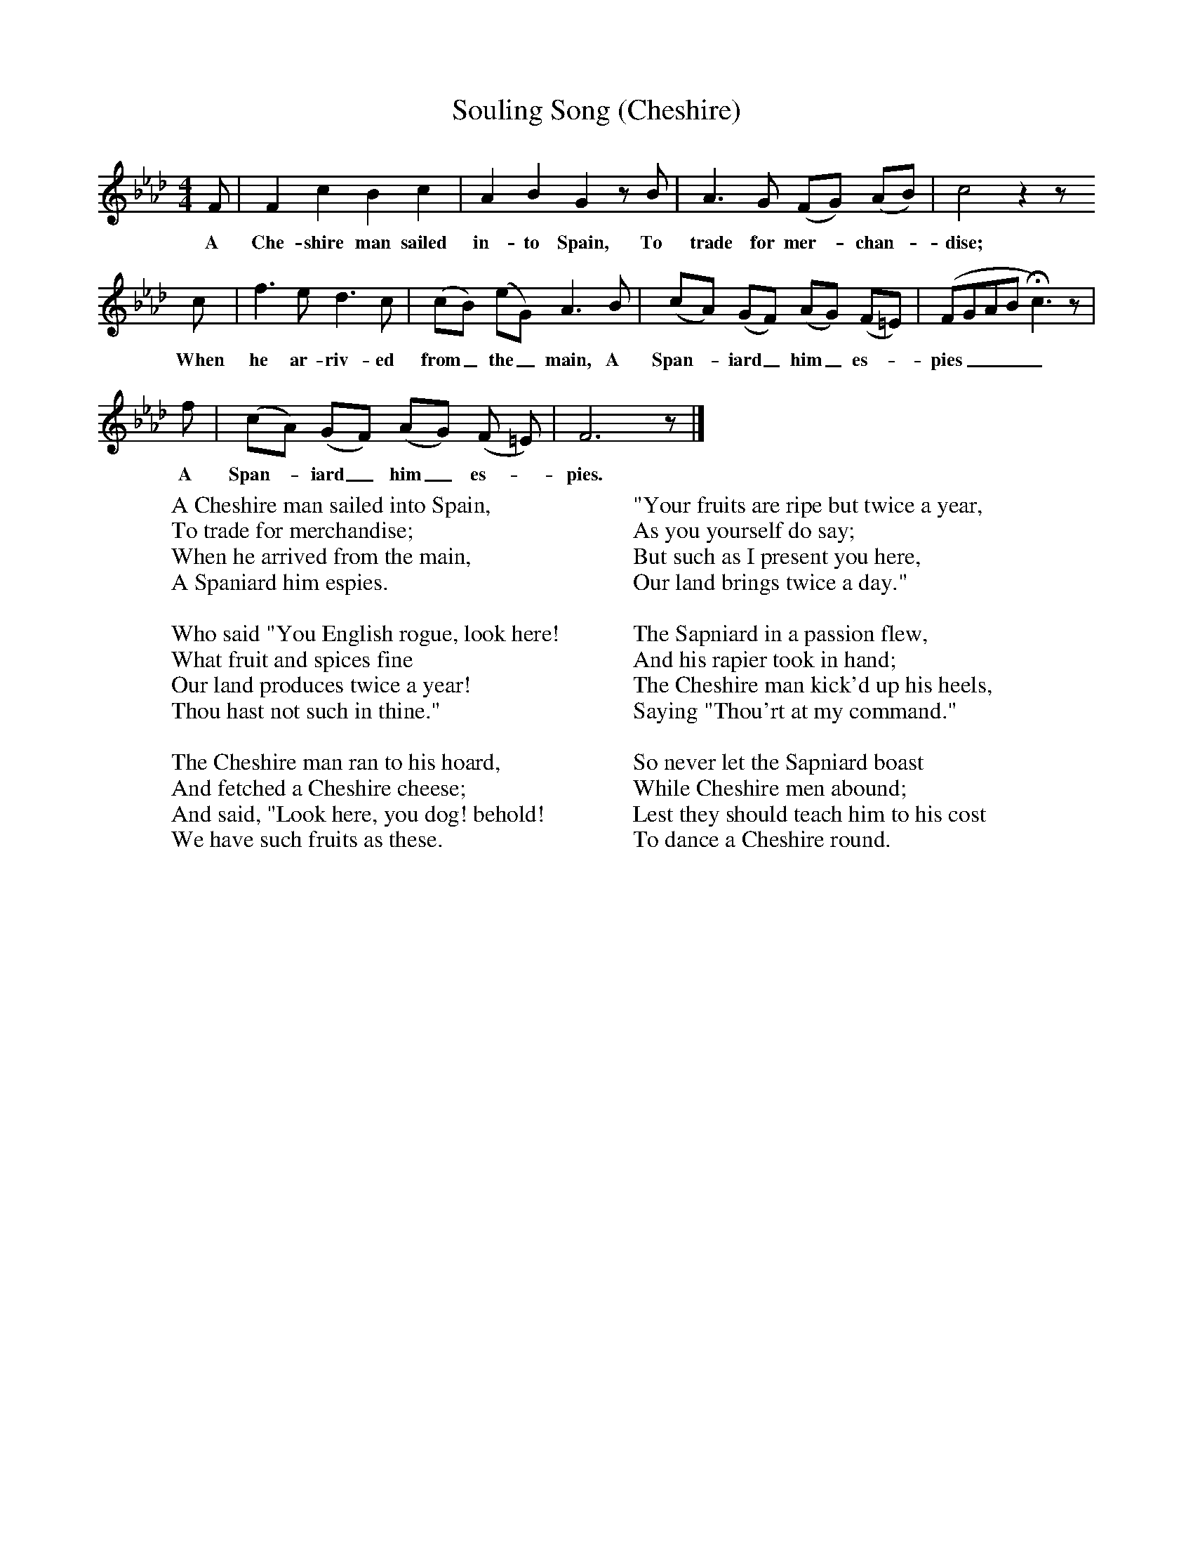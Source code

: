 X:1
T:Souling Song (Cheshire)
B:Broadwood, L, 1893, English County Songs, London, Leadenhall Press
S:E Jones "Popular Cheshire Melodies", 1798
Z:Lucy Broadwood
F:http://www.folkinfo.org/songs
M:4/4     %Meter
L:1/8     %
K:Ab
F |F2 c2 B2 c2 |A2 B2 G2 z B |A3 G (FG) (AB) | c4 z2 z
w:A Che-shire man sailed in-to Spain, To trade for mer--chan--dise;  * *
c |f3 e d3 c |(cB) (eG) A3 B |(cA) (GF) (AG) (F=E) |(FGAB Hc3) z |
w:When he ar-riv-ed from_ the_ main, A Span--iard_ him_ es--pies____
f | (cA) (GF)( AG) (F =E) |F6 z |]
w: A Span--iard_ him_ es--pies. *
W:A Cheshire man sailed into Spain,
W:To trade for merchandise;
W:When he arrived from the main,
W:A Spaniard him espies.
W:
W:Who said "You English rogue, look here!
W:What fruit and spices fine
W:Our land produces twice a year!
W:Thou hast not such in thine."
W:
W:The Cheshire man ran to his hoard,
W:And fetched a Cheshire cheese;
W:And said, "Look here, you dog! behold!
W:We have such fruits as these.
W:
W:"Your fruits are ripe but twice a year,
W:As you yourself do say;
W:But such as I present you here,
W:Our land brings twice a day."
W:
W:The Sapniard in a passion flew,
W:And his rapier took in hand;
W:The Cheshire man kick'd up his heels,
W:Saying "Thou'rt at my command."
W:
W:So never let the Sapniard boast
W:While Cheshire men abound;
W:Lest they should teach him to his cost
W:To dance a Cheshire round.
